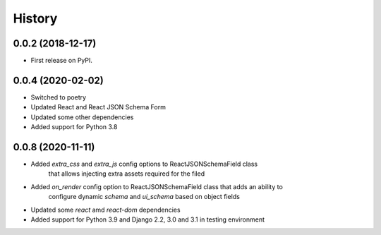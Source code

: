 .. :changelog:

History
-------

0.0.2 (2018-12-17)
++++++++++++++++++

* First release on PyPI.

0.0.4 (2020-02-02)
++++++++++++++++++

* Switched to poetry
* Updated React and React JSON Schema Form
* Updated some other dependencies
* Added support for Python 3.8

0.0.8 (2020-11-11)
++++++++++++++++++

* Added *extra_css* and *extra_js* config options to ReactJSONSchemaField class
    that allows injecting extra assets required for the filed
* Added *on_render* config option to ReactJSONSchemaField class that adds an ability to
    configure dynamic *schema* and *ui_schema* based on object fields
* Updated some *react* amd *react-dom* dependencies
* Added support for Python 3.9 and Django 2.2, 3.0 and 3.1 in testing environment
